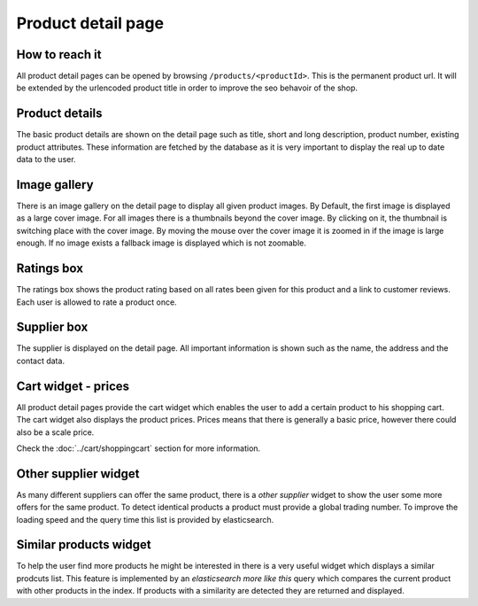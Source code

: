 Product detail page
===================

How to reach it
---------------

All product detail pages can be opened by browsing ``/products/<productId>``.
This is the permanent product url. It will be extended by the urlencoded product
title in order to improve the seo behavoir of the shop.

Product details
---------------

The basic product details are shown on the detail page such as title, short and
long description, product number, existing product attributes. These information
are fetched by the database as it is very important to display the real up to
date data to the user.

Image gallery
-------------

There is an image gallery on the detail page to display all given product images.
By Default, the first image is displayed as a large cover image. For all images
there is a thumbnails beyond the cover image. By clicking on it, the thumbnail is
switching place with the cover image. By moving the mouse over the cover image
it is zoomed in if the image is large enough. If no image exists a fallback image
is displayed which is not zoomable.

Ratings box
-----------

The ratings box shows the product rating based on all rates been given for this
product and a link to customer reviews. Each user is allowed to rate a product
once.

Supplier box
------------

The supplier is displayed on the detail page. All important information is shown
such as the name, the address and the contact data.

Cart widget - prices
--------------------

All product detail pages provide the cart widget which enables the user to add a
certain product to his shopping cart. The cart widget also displays the product
prices. Prices means that there is generally a basic price, however there could
also be a scale price.

Check the :doc:`../cart/shoppingcart` section for more information.

Other supplier widget
---------------------

As many different suppliers can offer the same product, there is a *other supplier*
widget to show the user some more offers for the same product. To detect identical
products a product must provide a global trading number. To improve the loading
speed and the query time this list is provided by elasticsearch.

Similar products widget
-----------------------

To help the user find more products he might be interested in there is a very
useful widget which displays a similar prodcuts list. This feature is implemented
by an *elasticsearch more like this* query which compares the current product
with other products in the index. If products with a similarity are detected they
are returned and displayed.
